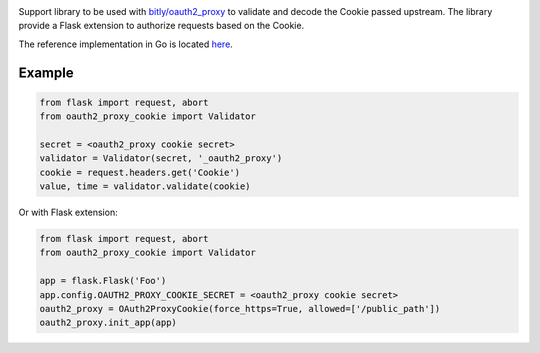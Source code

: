 .. image:: https://circleci.com/gh/isra17/oauth2-proxy-cookie.svg?style=svg
    :target: https://circleci.com/gh/isra17/oauth2-proxy-cookie

Support library to be used with `bitly/oauth2_proxy
<https://github.com/bitly/oauth2_proxy>`_ to validate and decode the Cookie
passed upstream. The library provide a Flask extension to authorize requests
based on the Cookie.

The reference implementation in Go is located `here
<https://github.com/bitly/oauth2_proxy/blob/master/cookie/cookies.go>`_.

Example
=======

.. code:: python

  from flask import request, abort
  from oauth2_proxy_cookie import Validator

  secret = <oauth2_proxy cookie secret>
  validator = Validator(secret, '_oauth2_proxy')
  cookie = request.headers.get('Cookie')
  value, time = validator.validate(cookie)

Or with Flask extension:

.. code:: python

  from flask import request, abort
  from oauth2_proxy_cookie import Validator

  app = flask.Flask('Foo')
  app.config.OAUTH2_PROXY_COOKIE_SECRET = <oauth2_proxy cookie secret>
  oauth2_proxy = OAuth2ProxyCookie(force_https=True, allowed=['/public_path'])
  oauth2_proxy.init_app(app)
